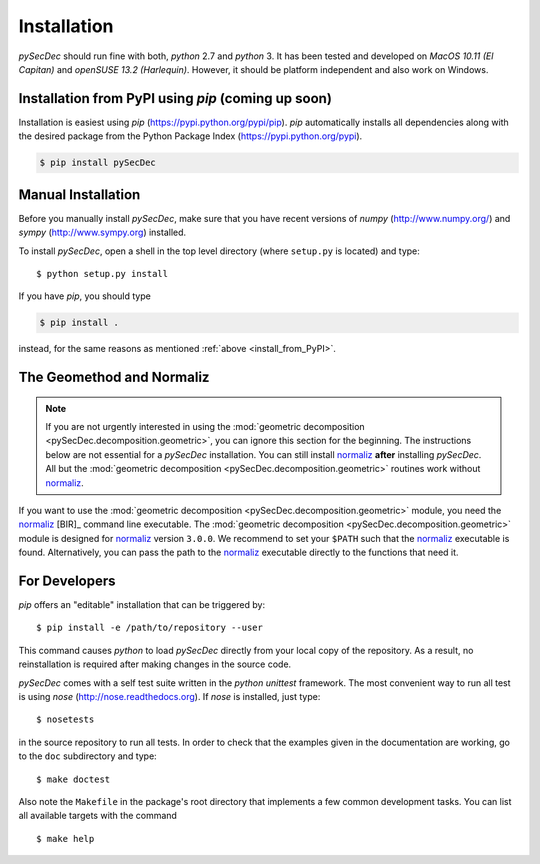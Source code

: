 Installation
============

`pySecDec` should run fine with both, `python` 2.7 and `python` 3.
It has been tested and developed on `MacOS 10.11 (El Capitan)` and
`openSUSE 13.2 (Harlequin)`. However, it should be platform independent
and also work on Windows.

.. _install_from_PyPI:

Installation from PyPI using `pip` (coming up soon)
----------------------------------------------------------------------

Installation is easiest using `pip` (https://pypi.python.org/pypi/pip).
`pip` automatically installs all dependencies
along with the desired package from the Python Package Index
(https://pypi.python.org/pypi).

.. code::

    $ pip install pySecDec

Manual Installation
-------------------

Before you manually install `pySecDec`, make sure that you have
recent versions of `numpy` (http://www.numpy.org/) and
`sympy` (http://www.sympy.org) installed.

To install `pySecDec`, open a shell in the top level directory (where
``setup.py`` is located) and type::

    $ python setup.py install

If you have `pip`, you should type

.. code::

    $ pip install .

instead, for the same reasons as mentioned :ref:`above <install_from_PyPI>`.

The Geomethod and Normaliz
--------------------------

.. note::
    If you are not urgently interested in using the
    :mod:`geometric decomposition <pySecDec.decomposition.geometric>`, you
    can ignore this section for the beginning. The instructions below are
    not essential for a `pySecDec` installation. You can still install
    `normaliz <https://www.normaliz.uni-osnabrueck.de/>`_
    **after** installing `pySecDec`. All but the
    :mod:`geometric decomposition <pySecDec.decomposition.geometric>`
    routines work without `normaliz <https://www.normaliz.uni-osnabrueck.de/>`_.

If you want to use the :mod:`geometric decomposition <pySecDec.decomposition.geometric>`
module, you need the
`normaliz <https://www.normaliz.uni-osnabrueck.de/>`_ [BIR]_ command line executable.
The :mod:`geometric decomposition <pySecDec.decomposition.geometric>` module is
designed for `normaliz <https://www.normaliz.uni-osnabrueck.de/>`_ version ``3.0.0``. We recommend to set your ``$PATH``
such that the `normaliz <https://www.normaliz.uni-osnabrueck.de/>`_ executable is found. Alternatively, you can pass the
path to the `normaliz <https://www.normaliz.uni-osnabrueck.de/>`_ executable directly to the functions that need it.

For Developers
------------

`pip` offers an "editable" installation that can be triggered by::

    $ pip install -e /path/to/repository --user

This command causes `python` to load `pySecDec` directly from your local
copy of the repository. As a result, no reinstallation is required after
making changes in the source code.

`pySecDec` comes with a self test suite written in the `python unittest` framework.
The most convenient way to run all test is using `nose` (http://nose.readthedocs.org).
If `nose` is installed, just type::

    $ nosetests

in the source repository to run all tests. In order to check that the examples
given in the documentation are working, go to the ``doc`` subdirectory and type::

    $ make doctest

Also note the ``Makefile`` in the package's root directory that implements a
few common development tasks. You can list all available targets with the command
::

    $ make help
